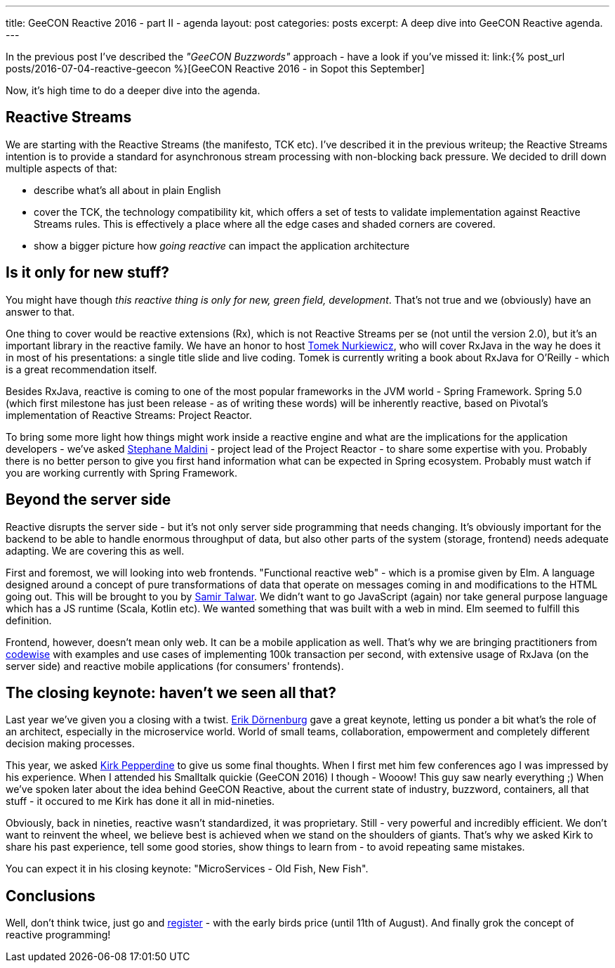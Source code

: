 ---
title: GeeCON Reactive 2016 - part II - agenda
layout: post
categories: posts
excerpt: A deep dive into GeeCON Reactive agenda.
---

In the previous post I've described the _"GeeCON Buzzwords"_ approach - have a look if you've missed it: link:{% post_url posts/2016-07-04-reactive-geecon %}[GeeCON Reactive 2016 - in Sopot this September]

Now, it's high time to do a deeper dive into the agenda.

== Reactive Streams

We are starting with the Reactive Streams (the manifesto, TCK etc). I've described it in the previous writeup; the Reactive Streams intention is to provide a standard for asynchronous stream processing with non-blocking back pressure. We decided to drill down multiple aspects of that:

* describe what's all about in plain English
* cover the TCK, the technology compatibility kit, which offers a set of tests to validate implementation against Reactive Streams rules. This is effectively a place where all the edge cases and shaded corners are covered.
* show a bigger picture how _going reactive_ can impact the application architecture

== Is it only for new stuff?

You might have though _this reactive thing is only for new, green field, development_. That's not true and we (obviously) have an answer to that.

One thing to cover would be reactive extensions (Rx), which is not Reactive Streams per se (not until the version 2.0), but it's an important library in the reactive family.
We have an honor to host link:https://twitter.com/tnurkiewicz[Tomek Nurkiewicz], who will cover RxJava in the way he does it in most of his presentations: a single title slide and live coding.
Tomek is currently writing a book about RxJava for O'Reilly - which is a great recommendation itself.

Besides RxJava, reactive is coming to one of the most popular frameworks in the JVM world - Spring Framework.
Spring 5.0 (which first milestone has just been release - as of writing these words) will be inherently reactive, based on Pivotal's implementation of Reactive Streams: Project Reactor.

To bring some more light how things might work inside a reactive engine and what are the implications for the application developers - we've asked link:https://twitter.com/smaldini[Stephane Maldini] - project lead of the Project Reactor - to share some expertise with you.
Probably there is no better person to give you first hand information what can be expected in Spring ecosystem. Probably must watch if you are working currently with Spring Framework.

== Beyond the server side

Reactive disrupts the server side - but it's not only server side programming that needs changing.
It's obviously important for the backend to be able to handle enormous throughput of data, but also other parts of the system (storage, frontend) needs adequate adapting.
We are covering this as well.

First and foremost, we will looking into web frontends. "Functional reactive web" - which is a promise given by Elm.
A language designed around a concept of pure transformations of data that operate on messages coming in and modifications to the HTML going out.
This will be brought to you by link:https://twitter.com/samirtalwar[Samir Talwar].
We didn't want to go JavaScript (again) nor take general purpose language which has a JS runtime (Scala, Kotlin etc).
We wanted something that was built with a web in mind.
Elm seemed to fulfill this definition.

Frontend, however, doesn't mean only web.
It can be a mobile application as well.
That's why we are bringing practitioners from link:https://twitter.com/codewisecom[codewise] with examples and use cases of implementing 100k transaction per second, with extensive usage of RxJava (on the server side) and reactive mobile applications (for consumers' frontends).

== The closing keynote: haven't we seen all that?

Last year we've given you a closing with a twist. link:https://twitter.com/erikdoe[Erik Dörnenburg] gave a great keynote, letting us ponder a bit what's the role of an architect, especially in the microservice world.
World of small teams, collaboration, empowerment and completely different decision making processes.

This year, we asked link:https://twitter.com/javaperftuning[Kirk Pepperdine] to give us some final thoughts.
When I first met him few conferences ago I was impressed by his experience.
When I attended his Smalltalk quickie (GeeCON 2016) I though - Wooow! This guy saw nearly everything ;)
When we've spoken later about the idea behind GeeCON Reactive, about the current state of industry, buzzword, containers, all that stuff - it occured to me Kirk has done it all in mid-nineties.

Obviously, back in nineties, reactive wasn't standardized, it was proprietary.
Still - very powerful and incredibly efficient.
We don't want to reinvent the wheel, we believe best is achieved when we stand on the shoulders of giants.
That's why we asked Kirk to share his past experience, tell some good stories, show things to learn from - to avoid repeating same mistakes.

You can expect it in his closing keynote: "MicroServices - Old Fish, New Fish".

== Conclusions

Well, don't think twice, just go and link:http://2016.reactive.geecon.org/register/[register] - with the early birds price (until 11th of August).
And finally grok the concept of reactive programming!
